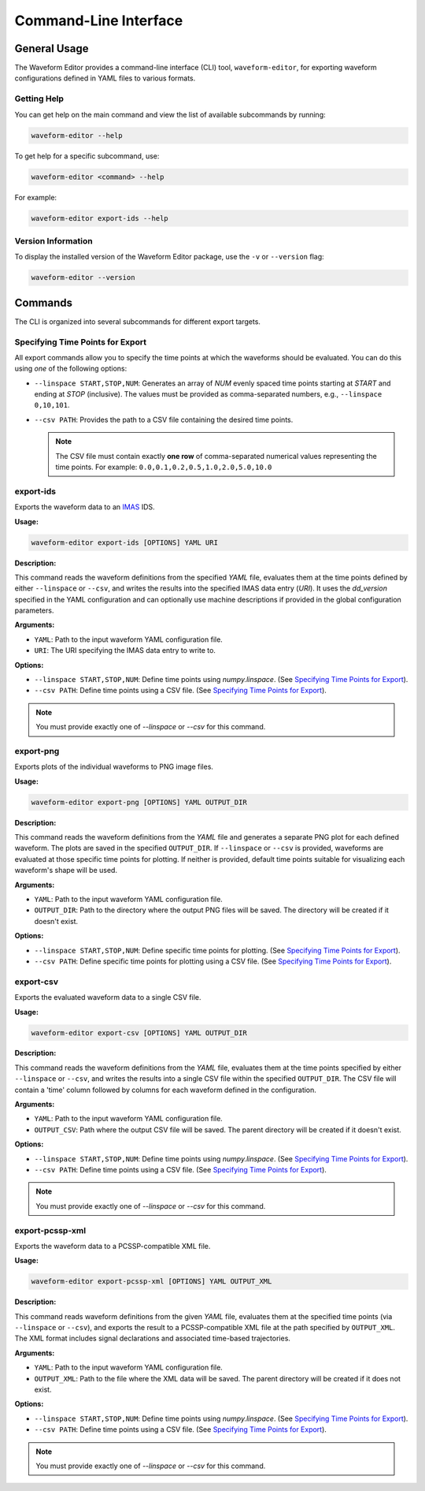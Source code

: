 .. _cli:

======================
Command-Line Interface
======================

General Usage
=============

The Waveform Editor provides a command-line interface (CLI) tool, ``waveform-editor``, for exporting waveform configurations defined in YAML files to various formats.


Getting Help
------------

You can get help on the main command and view the list of available subcommands by running:

.. code-block:: bash

   waveform-editor --help

To get help for a specific subcommand, use:

.. code-block:: bash

   waveform-editor <command> --help

For example:

.. code-block:: bash

   waveform-editor export-ids --help

Version Information
-------------------

To display the installed version of the Waveform Editor package, use the ``-v`` or ``--version`` flag:

.. code-block:: bash

   waveform-editor --version

Commands
========

The CLI is organized into several subcommands for different export targets.

Specifying Time Points for Export
---------------------------------

All export commands allow you to specify the time points at which the waveforms should be evaluated. You can do this using *one* of the following options:

*   ``--linspace START,STOP,NUM``: Generates an array of `NUM` evenly spaced time points starting at `START` and ending at `STOP` (inclusive). The values must be provided as comma-separated numbers, e.g., ``--linspace 0,10,101``.
*   ``--csv PATH``: Provides the path to a CSV file containing the desired time points.

    .. note::
        The CSV file must contain exactly **one row** of comma-separated numerical values representing the time points. For example:
        ``0.0,0.1,0.2,0.5,1.0,2.0,5.0,10.0``

.. _export-ids:

export-ids
----------

Exports the waveform data to an IMAS_ IDS.

**Usage:**

.. code-block:: bash

   waveform-editor export-ids [OPTIONS] YAML URI

**Description:**

This command reads the waveform definitions from the specified `YAML` file, evaluates them at the time points defined by either ``--linspace`` or ``--csv``, and writes the results into the specified IMAS data entry (`URI`). It uses the `dd_version` specified in the YAML configuration and can optionally use machine descriptions if provided in the global configuration parameters.

**Arguments:**

*   ``YAML``: Path to the input waveform YAML configuration file.
*   ``URI``: The URI specifying the IMAS data entry to write to.

**Options:**

*   ``--linspace START,STOP,NUM``: Define time points using `numpy.linspace`. (See `Specifying Time Points for Export`_).
*   ``--csv PATH``: Define time points using a CSV file. (See `Specifying Time Points for Export`_).

.. note::
    You must provide exactly one of `--linspace` or `--csv` for this command.

export-png
----------

Exports plots of the individual waveforms to PNG image files.

**Usage:**

.. code-block:: bash

   waveform-editor export-png [OPTIONS] YAML OUTPUT_DIR

**Description:**

This command reads the waveform definitions from the `YAML` file and generates a separate PNG plot for each defined waveform. The plots are saved in the specified ``OUTPUT_DIR``. If ``--linspace`` or ``--csv`` is provided, waveforms are evaluated at those specific time points for plotting. If neither is provided, default time points suitable for visualizing each waveform's shape will be used.

**Arguments:**

*   ``YAML``: Path to the input waveform YAML configuration file.
*   ``OUTPUT_DIR``: Path to the directory where the output PNG files will be saved. The directory will be created if it doesn't exist.

**Options:**

*   ``--linspace START,STOP,NUM``: Define specific time points for plotting. (See `Specifying Time Points for Export`_).
*   ``--csv PATH``: Define specific time points for plotting using a CSV file. (See `Specifying Time Points for Export`_).

export-csv
----------

Exports the evaluated waveform data to a single CSV file.

**Usage:**

.. code-block:: bash

   waveform-editor export-csv [OPTIONS] YAML OUTPUT_DIR

**Description:**

This command reads the waveform definitions from the `YAML` file, evaluates them at the time points specified by either ``--linspace`` or ``--csv``, and writes the results into a single CSV file within the specified ``OUTPUT_DIR``. The CSV file will contain a 'time' column followed by columns for each waveform defined in the configuration.

**Arguments:**

*   ``YAML``: Path to the input waveform YAML configuration file.
*   ``OUTPUT_CSV``: Path where the output CSV file will be saved. The parent directory will be created if it doesn't exist.

**Options:**

*   ``--linspace START,STOP,NUM``: Define time points using `numpy.linspace`. (See `Specifying Time Points for Export`_).
*   ``--csv PATH``: Define time points using a CSV file. (See `Specifying Time Points for Export`_).

.. note::
    You must provide exactly one of `--linspace` or `--csv` for this command.

export-pcssp-xml
----------------

Exports the waveform data to a PCSSP-compatible XML file.

**Usage:**

.. code-block:: bash

   waveform-editor export-pcssp-xml [OPTIONS] YAML OUTPUT_XML

**Description:**

This command reads waveform definitions from the given `YAML` file, evaluates them at the specified time points (via ``--linspace`` or ``--csv``), and exports the result to a PCSSP-compatible XML file at the path specified by ``OUTPUT_XML``. The XML format includes signal declarations and associated time-based trajectories.

**Arguments:**

*   ``YAML``: Path to the input waveform YAML configuration file.
*   ``OUTPUT_XML``: Path to the file where the XML data will be saved. The parent directory will be created if it does not exist.

**Options:**

*   ``--linspace START,STOP,NUM``: Define time points using `numpy.linspace`. (See `Specifying Time Points for Export`_).
*   ``--csv PATH``: Define time points using a CSV file. (See `Specifying Time Points for Export`_).

.. note::
    You must provide exactly one of `--linspace` or `--csv` for this command.

.. _IMAS: https://imas.iter.org/
